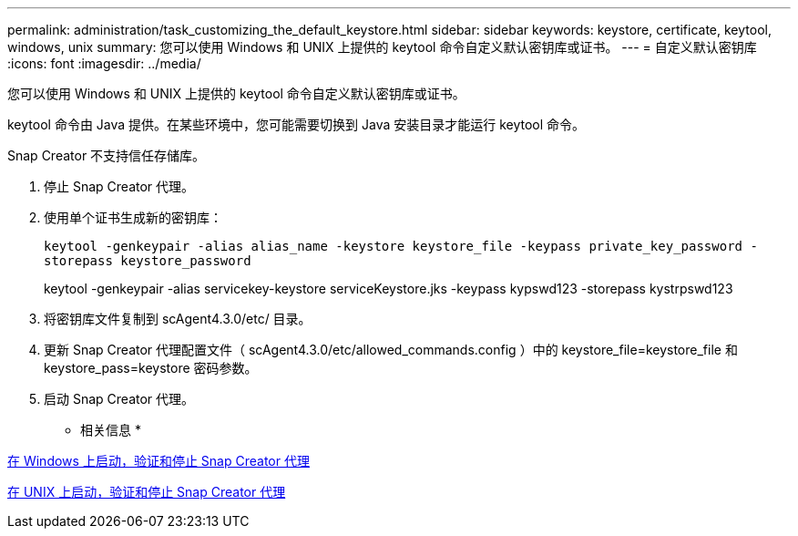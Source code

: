 ---
permalink: administration/task_customizing_the_default_keystore.html 
sidebar: sidebar 
keywords: keystore, certificate, keytool, windows, unix 
summary: 您可以使用 Windows 和 UNIX 上提供的 keytool 命令自定义默认密钥库或证书。 
---
= 自定义默认密钥库
:icons: font
:imagesdir: ../media/


[role="lead"]
您可以使用 Windows 和 UNIX 上提供的 keytool 命令自定义默认密钥库或证书。

keytool 命令由 Java 提供。在某些环境中，您可能需要切换到 Java 安装目录才能运行 keytool 命令。

Snap Creator 不支持信任存储库。

. 停止 Snap Creator 代理。
. 使用单个证书生成新的密钥库：
+
`keytool -genkeypair -alias alias_name -keystore keystore_file -keypass private_key_password -storepass keystore_password`

+
keytool -genkeypair -alias servicekey-keystore serviceKeystore.jks -keypass kypswd123 -storepass kystrpswd123

. 将密钥库文件复制到 scAgent4.3.0/etc/ 目录。
. 更新 Snap Creator 代理配置文件（ scAgent4.3.0/etc/allowed_commands.config ）中的 keystore_file=keystore_file 和 keystore_pass=keystore 密码参数。
. 启动 Snap Creator 代理。


* 相关信息 *

xref:task_starting_verifying_and_stopping_the_snap_creator_agent_on_windows.adoc[在 Windows 上启动，验证和停止 Snap Creator 代理]

xref:task_starting_verifying_and_stopping_the_snap_creator_agent_on_unix.adoc[在 UNIX 上启动，验证和停止 Snap Creator 代理]
